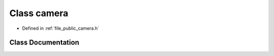 .. _exhale_class_classf3d_1_1camera:

Class camera
============

- Defined in :ref:`file_public_camera.h`


Class Documentation
-------------------


.. doxygenclass:: f3d::camera
   :members:
   :protected-members:
   :undoc-members: